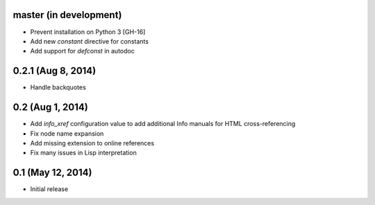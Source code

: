 master (in development)
=======================

- Prevent installation on Python 3 [GH-16]
- Add new `constant` directive for constants
- Add support for `defconst` in autodoc

0.2.1 (Aug 8, 2014)
===================

- Handle backquotes

0.2 (Aug 1, 2014)
=================

- Add `info_xref` configuration value to add additional Info manuals for HTML
  cross-referencing
- Fix node name expansion
- Add missing extension to online references
- Fix many issues in Lisp interpretation

0.1 (May 12, 2014)
==================

- Initial release
